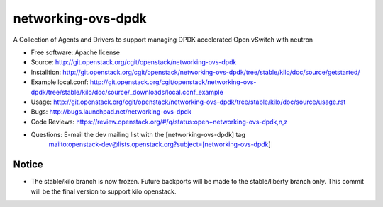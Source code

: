 ===============================
networking-ovs-dpdk
===============================

A Collection of Agents and Drivers to support managing DPDK accelerated Open vSwitch with neutron

* Free software: Apache license
* Source: http://git.openstack.org/cgit/openstack/networking-ovs-dpdk
* Installtion: http://git.openstack.org/cgit/openstack/networking-ovs-dpdk/tree/stable/kilo/doc/source/getstarted/
* Example local.conf: http://git.openstack.org/cgit/openstack/networking-ovs-dpdk/tree/stable/kilo/doc/source/_downloads/local.conf_example
* Usage: http://git.openstack.org/cgit/openstack/networking-ovs-dpdk/tree/stable/kilo/doc/source/usage.rst
* Bugs: http://bugs.launchpad.net/networking-ovs-dpdk
* Code Reviews: https://review.openstack.org/#/q/status:open+networking-ovs-dpdk,n,z
* Questions: E-mail the dev mailing list with the [networking-ovs-dpdk] tag
             mailto:openstack-dev@lists.openstack.org?subject=[networking-ovs-dpdk]

Notice
------

* The stable/kilo branch is now frozen.
  Future backports will be made to the stable/liberty
  branch only. This commit will be the final version
  to support kilo openstack.
